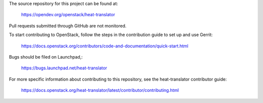The source repository for this project can be found at:

   https://opendev.org/openstack/heat-translator

Pull requests submitted through GitHub are not monitored.

To start contributing to OpenStack, follow the steps in the contribution guide
to set up and use Gerrit:

   https://docs.openstack.org/contributors/code-and-documentation/quick-start.html

Bugs should be filed on Launchpad,:

   https://bugs.launchpad.net/heat-translator

For more specific information about contributing to this repository, see the
heat-translator contributor guide:

   https://docs.openstack.org/heat-translator/latest/contributor/contributing.html
